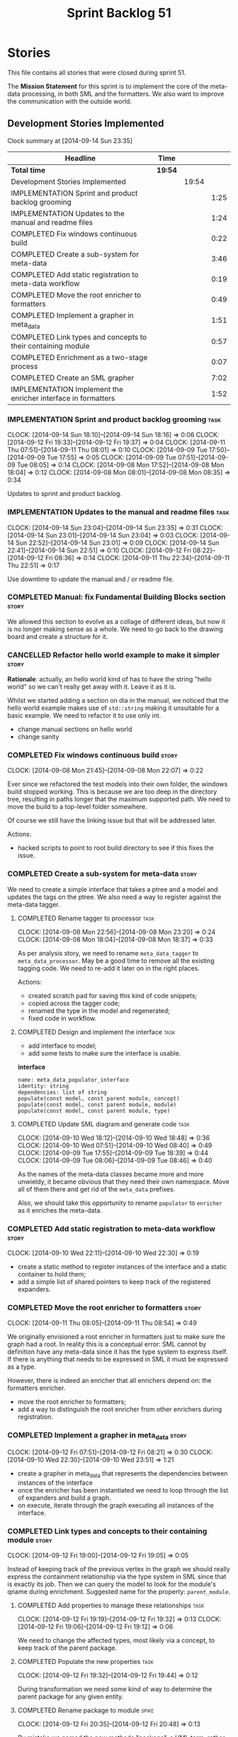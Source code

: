 #+title: Sprint Backlog 51
#+options: date:nil toc:nil author:nil num:nil
#+todo: ANALYSIS IMPLEMENTATION TESTING | COMPLETED CANCELLED POSTPONED
#+tags: story(s) epic(e) task(t) note(n) spike(p)

* Stories

This file contains all stories that were closed during sprint 51.

The *Mission Statement* for this sprint is to implement the core of
the meta-data processing, in both SML and the formatters. We also want
to improve the communication with the outside world.

** Development Stories Implemented

#+begin: clocktable :maxlevel 3 :scope subtree
Clock summary at [2014-09-14 Sun 23:35]

| Headline                                                      | Time    |       |      |
|---------------------------------------------------------------+---------+-------+------|
| *Total time*                                                  | *19:54* |       |      |
|---------------------------------------------------------------+---------+-------+------|
| Development Stories Implemented                               |         | 19:54 |      |
| IMPLEMENTATION Sprint and product backlog grooming            |         |       | 1:25 |
| IMPLEMENTATION Updates to the manual and readme files         |         |       | 1:24 |
| COMPLETED Fix windows continuous build                        |         |       | 0:22 |
| COMPLETED Create a sub-system for meta-data                   |         |       | 3:46 |
| COMPLETED Add static registration to meta-data workflow       |         |       | 0:19 |
| COMPLETED Move the root enricher to formatters                |         |       | 0:49 |
| COMPLETED Implement a grapher in meta_data                    |         |       | 1:51 |
| COMPLETED Link types and concepts to their containing module  |         |       | 0:57 |
| COMPLETED Enrichment as a two-stage process                   |         |       | 0:07 |
| COMPLETED Create an SML grapher                               |         |       | 7:02 |
| IMPLEMENTATION Implement the enricher interface in formatters |         |       | 1:52 |
#+end:

*** IMPLEMENTATION Sprint and product backlog grooming                 :task:
    CLOCK: [2014-09-14 Sun 18:10]--[2014-09-14 Sun 18:16] =>  0:06
    CLOCK: [2014-09-12 Fri 19:33]--[2014-09-12 Fri 19:37] =>  0:04
    CLOCK: [2014-09-11 Thu 07:51]--[2014-09-11 Thu 08:01] =>  0:10
    CLOCK: [2014-09-09 Tue 17:50]--[2014-09-09 Tue 17:55] =>  0:05
    CLOCK: [2014-09-09 Tue 07:51]--[2014-09-09 Tue 08:05] =>  0:14
    CLOCK: [2014-09-08 Mon 17:52]--[2014-09-08 Mon 18:04] =>  0:12
    CLOCK: [2014-09-08 Mon 08:01]--[2014-09-08 Mon 08:35] =>  0:34

Updates to sprint and product backlog.

*** IMPLEMENTATION Updates to the manual and readme files              :task:
    CLOCK: [2014-09-14 Sun 23:04]--[2014-09-14 Sun 23:35] =>  0:31
    CLOCK: [2014-09-14 Sun 23:01]--[2014-09-14 Sun 23:04] =>  0:03
    CLOCK: [2014-09-14 Sun 22:52]--[2014-09-14 Sun 23:01] =>  0:09
    CLOCK: [2014-09-14 Sun 22:41]--[2014-09-14 Sun 22:51] =>  0:10
    CLOCK: [2014-09-12 Fri 08:22]--[2014-09-12 Fri 08:36] =>  0:14
    CLOCK: [2014-09-11 Thu 22:34]--[2014-09-11 Thu 22:51] =>  0:17

Use downtime to update the manual and / or readme file.

*** COMPLETED Manual: fix Fundamental Building Blocks section         :story:
    CLOSED: [2014-09-08 Mon 08:14]

We allowed this section to evolve as a collage of different ideas, but
now it is no longer making sense as a whole. We need to go back to the
drawing board and create a structure for it.

*** CANCELLED Refactor hello world example to make it simpler         :story:
    CLOSED: [2014-09-14 Sun 23:05]

*Rationale*: actually, an hello world kind of has to have the string
 "hello world" so we can't really get away with it. Leave it as it is.

Whilst we started adding a section on dia in the manual, we noticed
that the hello world example makes use of =std::string= making it
unsuitable for a basic example. We need to refactor it to use only
int.

- change manual sections on hello world
- change sanity

*** COMPLETED Fix windows continuous build                            :story:
    CLOSED: [2014-09-10 Wed 18:47]
    CLOCK: [2014-09-08 Mon 21:45]--[2014-09-08 Mon 22:07] =>  0:22

Ever since we refactored the test models into their own folder, the
windows build stopped working. This is because we are too deep in the
directory tree, resulting in paths longer that the maximum supported
path. We need to move the build to a top-level folder somewhere.

Of course we still have the linking issue but that will be addressed
later.

Actions:

- hacked scripts to point to root build directory to see if this fixes
  the issue.

*** COMPLETED Create a sub-system for meta-data                       :story:
    CLOSED: [2014-09-10 Wed 20:01]

We need to create a simple interface that takes a ptree and a model
and updates the tags on the ptree. We also need a way to register
against the meta-data tagger.

**** COMPLETED Rename tagger to processor                              :task:
     CLOSED: [2014-09-08 Mon 23:20]
     CLOCK: [2014-09-08 Mon 22:56]--[2014-09-08 Mon 23:20] =>  0:24
     CLOCK: [2014-09-08 Mon 18:04]--[2014-09-08 Mon 18:37] =>  0:33

As per analysis story, we need to rename =meta_data_tagger= to
=meta_data_processor=. May be a good time to remove all the existing
tagging code. We need to re-add it later on in the right places.

Actions:

- created scratch pad for saving this kind of code snippets;
- copied across the tagger code;
- renamed the type in the model and regenerated;
- fixed code in workflow.

**** COMPLETED Design and implement the interface                      :task:
     CLOSED: [2014-09-08 Mon 23:21]

- add interface to model;
- add some tests to make sure the interface is usable.

*interface*

: name: meta_data_populator_interface
: identity: string
: dependencies: list of string
: populate(const model, const parent module, concept)
: populate(const model, const parent module, module)
: populate(const model, const parent module, type)

**** COMPLETED Update SML diagram and generate code                    :task:
     CLOSED: [2014-09-10 Wed 20:01]
     CLOCK: [2014-09-10 Wed 18:12]--[2014-09-10 Wed 18:48] =>  0:36
     CLOCK: [2014-09-10 Wed 07:51]--[2014-09-10 Wed 08:40] =>  0:49
     CLOCK: [2014-09-09 Tue 17:55]--[2014-09-09 Tue 18:39] =>  0:44
     CLOCK: [2014-09-09 Tue 08:06]--[2014-09-09 Tue 08:46] =>  0:40

As the names of the meta-data classes became more and more unwieldy,
it became obvious that they need their own namespace. Move all of them
there and get rid of the =meta_data= prefixes.

Also, we should take this opportunity to rename =populator= to
=enricher= as it enriches the meta-data.

*** COMPLETED Add static registration to meta-data workflow           :story:
    CLOSED: [2014-09-10 Wed 22:30]
    CLOCK: [2014-09-10 Wed 22:11]--[2014-09-10 Wed 22:30] =>  0:19

- create a static method to register instances of the interface and a
  static container to hold them;
- add a simple list of shared pointers to keep track of the registered
  expanders.

*** COMPLETED Move the root enricher to formatters                    :story:
    CLOSED: [2014-09-12 Fri 07:56]
    CLOCK: [2014-09-11 Thu 08:05]--[2014-09-11 Thu 08:54] =>  0:49

We originally envisioned a root enricher in formatters just to make
sure the graph had a root. In reality this is a conceptual error: SML
cannot by definition have any meta-data since it has the type system
to express itself. If there is anything that needs to be expressed in
SML it must be expressed as a type.

However, there is indeed an enricher that all enrichers depend on: the
formatters enricher.

- move the root enricher to formatters;
- add a way to distinguish the root enricher from other enrichers
  during registration.

*** COMPLETED Implement a grapher in meta_data                        :story:
    CLOSED: [2014-09-12 Fri 08:21]
    CLOCK: [2014-09-12 Fri 07:51]--[2014-09-12 Fri 08:21] =>  0:30
    CLOCK: [2014-09-10 Wed 22:30]--[2014-09-10 Wed 23:51] =>  1:21

- create a grapher in meta_data that represents the dependencies
  between instances of the interface
- once the enricher has been instantiated we need to loop through the
  list of expanders and build a graph.
- on execute, iterate through the graph executing all instances of the
  interface.

*** COMPLETED Link types and concepts to their containing module      :story:
    CLOSED: [2014-09-12 Fri 20:53]
    CLOCK: [2014-09-12 Fri 19:00]--[2014-09-12 Fri 19:05] =>  0:05

Instead of keeping track of the previous vertex in the graph we should
really express the containment relationship via the type system in SML
since that is exactly its job. Then we can query the model to look for
the module's qname during enrichment. Suggested name for the property:
=parent_module=.

**** COMPLETED Add properties to manage these relationships            :task:
     CLOSED: [2014-09-12 Fri 19:36]
     CLOCK: [2014-09-12 Fri 19:19]--[2014-09-12 Fri 19:32] =>  0:13
     CLOCK: [2014-09-12 Fri 19:06]--[2014-09-12 Fri 19:12] =>  0:06

We need to change the affected types, most likely via a concept, to
keep track of the parent package.

**** COMPLETED Populate the new properties                             :task:
     CLOSED: [2014-09-12 Fri 19:44]
     CLOCK: [2014-09-12 Fri 19:32]--[2014-09-12 Fri 19:44] =>  0:12

During transformation we need some kind of way to determine the parent
package for any given entity.

**** COMPLETED Rename package to module                               :spike:
     CLOSED: [2014-09-12 Fri 20:49]
     CLOCK: [2014-09-12 Fri 20:35]--[2014-09-12 Fri 20:48] =>  0:13

By mistake we named the new methods "package", a UML term, rather than
"module" - the corresponding SML term.

**** COMPLETED Remove parent package from the enricher interface       :task:
     CLOSED: [2014-09-12 Fri 20:53]
     CLOCK: [2014-09-12 Fri 20:49]--[2014-09-12 Fri 20:53] =>  0:04

We no longer need to pass in the parent package; it can be queried
from the model. Remove it from interface.

**** COMPLETED Make parent package optional                           :spike:
     CLOSED: [2014-09-12 Fri 21:12]
     CLOCK: [2014-09-12 Fri 21:08]--[2014-09-12 Fri 21:12] =>  0:04

The model module won't have a parent package, so it has to be
optional.

*** COMPLETED Enrichment as a two-stage process                       :story:
    CLOSED: [2014-09-12 Fri 21:01]
    CLOCK: [2014-09-12 Fri 20:54]--[2014-09-12 Fri 21:01] =>  0:07

We originally thought the graph would allow us to process types in a
single pass. This is not the case because of circular dependencies. In
C++ these can be done provided one uses forward declarations; however,
in SML they are still circular (from the point of view of the
graph). This means that in addition to a graph we also need to split
the process into two stages:

- stage 1: entity specific enrichment
- stage 2: relationship enrichment

*** COMPLETED Create an SML grapher                                   :story:
    CLOSED: [2014-09-14 Sun 03:10]
    CLOCK: [2014-09-14 Sun 00:57]--[2014-09-14 Sun 03:10] =>  2:13
    CLOCK: [2014-09-13 Sat 22:09]--[2014-09-13 Sat 22:22] =>  0:13
    CLOCK: [2014-09-13 Sat 22:08]--[2014-09-13 Sat 22:09] =>  0:01
    CLOCK: [2014-09-13 Sat 02:03]--[2014-09-13 Sat 02:34] =>  0:31
    CLOCK: [2014-09-12 Fri 23:10]--[2014-09-13 Sat 02:03] =>  2:53
    CLOCK: [2014-09-12 Fri 22:13]--[2014-09-12 Fri 22:59] =>  0:46
    CLOCK: [2014-09-12 Fri 22:03]--[2014-09-12 Fri 22:12] =>  0:09
    CLOCK: [2014-09-12 Fri 21:14]--[2014-09-12 Fri 21:30] =>  0:16

We need a class responsible for building a graph of SML qnames, and
associating these with a ptree.

In order to do this we need to make sure we have a module for the
model.

The main reason why we need a grapher is because of the relationship
between modules and types - e.g. we want to make sure a type is
processed after it's module and a module after its parent module. This
is so that we can copy over tags. However, the same could be achieved
by recursing the module graph.

*** IMPLEMENTATION Implement the enricher interface in formatters     :story:

We should start implementing the interface on a few formatters to
prove that the approach actually works.

**** COMPLETED Create a local traits class                             :task:
     CLOSED: [2014-09-14 Sun 19:05]
     CLOCK: [2014-09-14 Sun 18:47]--[2014-09-14 Sun 19:04] =>  0:17
     CLOCK: [2014-09-14 Sun 18:18]--[2014-09-14 Sun 18:47] =>  0:29

We need to move all the tags that belong to formatters from the tags
class into the local formatters' traits. We also need to create
formatter settings.

**** COMPLETED Populate all of the default traits in enricher         :story:
     CLOSED: [2014-09-14 Sun 20:01]
     CLOCK: [2014-09-14 Sun 19:05]--[2014-09-14 Sun 20:01] =>  0:56

Move across all the code from taggers that belongs in formatters'
enricher. Formatters only has first stage enrichment.

**** IMPLEMENTATION Populate containing module in JSON hydrator       :spike:
     CLOCK: [2014-09-14 Sun 22:31]--[2014-09-14 Sun 22:41] =>  0:10

We only added support for this in the dia to sml workflow, so the
enricher is breaking. Add it to JSON workflow too.

**** Ensure the containing module qname is correct                    :spike:

We don't seem to be able to find the qname of the containing model in
the model. There must be a typo of some kind on the qname.

**** Create a root vertex in SML qname graph                          :spike:

With multiple models, we now need to ensure there is a root vertex
from where we can access all vertices.

We should consider creating an "unnamed" module that is the global
module and all model models should depend on it. This would also make
life easier for the hardware model.

**** Remove hacks                                                      :task:

Once the spikes have been fixed, we need to remove the commented out
code and FIXME code.

*** Implement the enricher interface in the CPP model                 :story:

The CPP model needs to register a top-level enricher that expands all
of the C++ specific tags. This has to be done before the formatter
enrichers kick in. We need to remove all of the =cpp= related code
from enricher and add it to =cpp= model. For now we should get
details from settings.

We should declare all of the traits at the model level, at least those
that are common to all formatters. Perhaps a traits class or some
such. SML should also declare the proper global traits such as
=enabled= and so on.

We should consider if we should declare the formatters this way too,
since they may depend on each other. This would be in the formatters
model.

*** Remove unnecessary properties from model                          :story:

The model should be just dumb container of types. We have a few legacy
properties left behind from the days where the model was also used in
the transformation process. Remove all the concepts from the model
(=Element= etc) and deal with the fall out. This is required in order
to simplify the graph in enricher.

*** Add cycle detection to grapher                                    :story:

We need to move the cycle dectector code from dia to sml into
utilities so that we can make use of it in the meta-data grapher.

*** Remove dependency of writer on tags                               :story:

We seem to be using the tags to detect containers. We need to get rid
of this dependency.

*** All model items traversal should resolve types                    :story:

This traversal was designed for tagger but yet it does not resolve
=type= into one of the sub-classes, forcing tagger to implement
visitation to resolve the types. We should improve the traversal.

*** Delete tags class in SML                                          :story:

This class does not make sense any more as each model will be
responsible for their own tags.

*** Move flat name builder to CPP model                               :story:

It seems this class is used only for tagging so we should have one in
each model. It may even make more sense in the c++ formatters model.

*** Remove all of the config settings that are in meta-data           :story:

We have a number of settings in the =config= model that won't be used
any longer:

- =formatting_settings=
- =annotation_settings=
- =cpp_settings=
- =code_generation_marker_settings=

These should all be removed, with the corresponding command line
arguments.

*** C++ formatters use of =headers_for_facet_=                        :story:

We seem to be creating a local variable =headers_for_facet_= in
function =format_file_infos_activity= but not really making use of
it. We need to investigate what was that we were trying to do here,
the name of the variable seems to imply it should have been a member
variable. Probably a remnant from some old refactoring.

*** Manually generate packages for previous sprint                    :story:

We should manually generate packages for sprint 50 and upload them to
Google drive. To do this we should log in to each build agent, git
clone the repo from scratch, =git checkout= the tag and then do a full
build. We should also upload the docs too. Ideally we should do this
for all platforms.

*** Create a demo of installing dogen and generating hello world      :story:

We need to start creating a series of quick videos demoing dogen. The
script for the first video of the series is as follows:

- download packages from Google Drive and install them.
- obtain the hello world model from git.
- generate the hello world model.
- create a hello world main with make files and compile it.
- give a quick overview of the available facilities.

*** Version number relies on latest commit in master                  :story:

When trying to build off of a tag, we noticed that the version number
is always of the latest commit in master. This means that trying to
generate packages for tag =v0.50.2410= results in packages with a
version after that like say =v0.50.2415=. We should look at the
current commit in master rather than the latest one.

** Deprecated Development Stories

Stories that do not make sense any longer.

*** CANCELLED Move includes and header guard into entity              :story:
    CLOSED: [2014-09-08 Mon 08:10]

*Rationale*: This will be supplied by the meta-data.

With this a formatter can now rely only on entities rather than
requiring a file.
